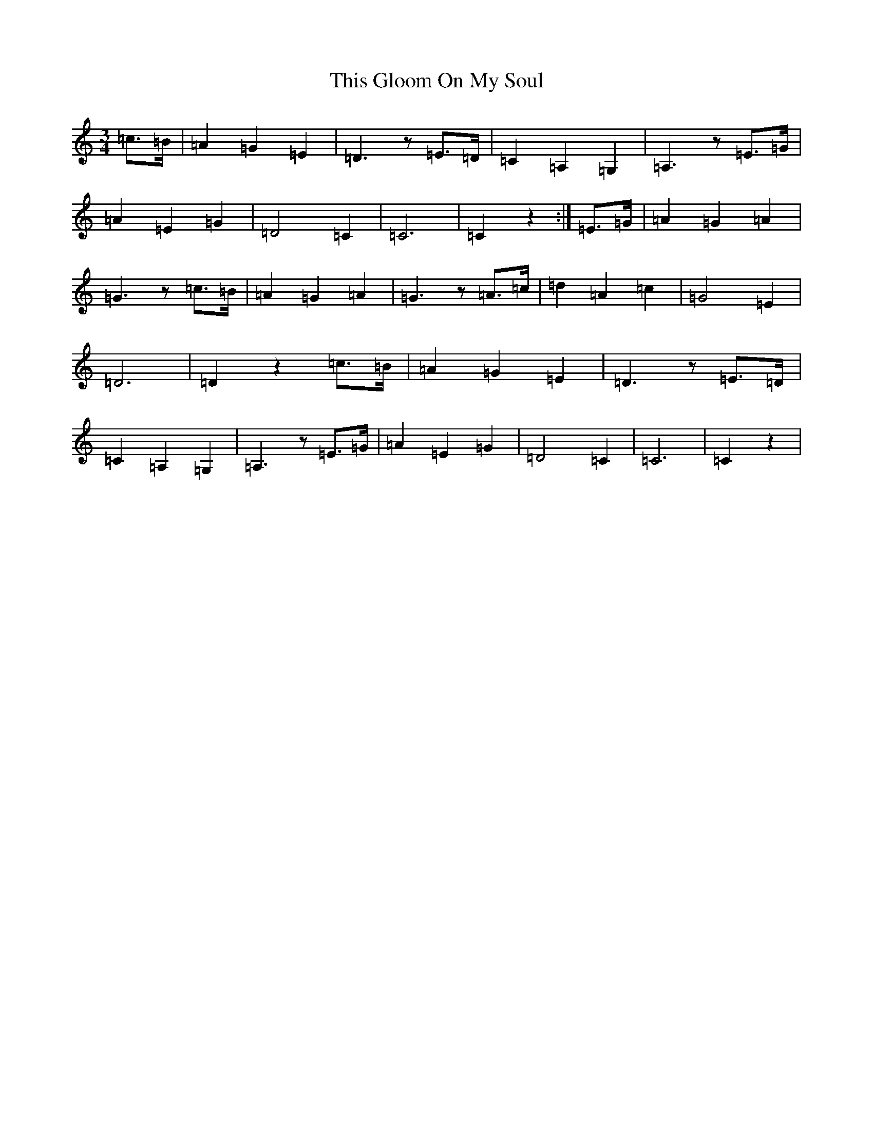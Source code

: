 X: 20946
T: This Gloom On My Soul
S: https://thesession.org/tunes/10893#setting10893
R: waltz
M:3/4
L:1/8
K: C Major
=c>=B|=A2=G2=E2|=D3z=E>=D|=C2=A,2=G,2|=A,3z=E>=G|=A2=E2=G2|=D4=C2|=C6|=C2z2:|=E>=G|=A2=G2=A2|=G3z=c>=B|=A2=G2=A2|=G3z=A>=c|=d2=A2=c2|=G4=E2|=D6|=D2z2=c>=B|=A2=G2=E2|=D3z=E>=D|=C2=A,2=G,2|=A,3z=E>=G|=A2=E2=G2|=D4=C2|=C6|=C2z2|